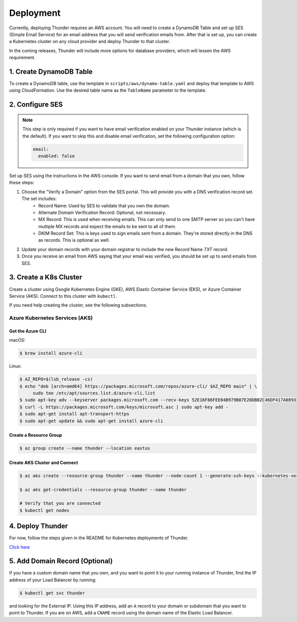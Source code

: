 .. title:: Deployment

.. _deployment:

##########
Deployment
##########

Currently, deploying Thunder requires an AWS account.
You will need to create a DynamoDB Table and set up SES (Simple Email Service) for an email address that you will send verification emails from.
After that is set up, you can create a Kubernetes cluster on any cloud provider and deploy Thunder to that cluster.

In the coming releases, Thunder will include more options for database providers, which will lessen the AWS requirement.

1. Create DynamoDB Table
========================

To create a DynamoDB table, use the template in ``scripts/aws/dynamo-table.yaml`` and deploy that template to AWS using CloudFormation.
Use the desired table name as the ``TableName`` parameter to the template.

2. Configure SES
================

.. note::

    This step is only required if you want to have email verification enabled on your Thunder instance (which is the default).
    If you want to skip this and disable email verification, set the following configuration option:

    .. code-block:: bash

        email:
          enabled: false

Set up SES using the instructions in the AWS console. If you want to send email from a domain that you own, follow these steps:

1. Choose the "Verify a Domain" option from the SES portal. This will provide you with a DNS verification record set. The set includes:
    - Record Name: Used by SES to validate that you own the domain.
    - Alternate Domain Verification Record: Optional, not necessary.
    - MX Record: This is used when receiving emails. This can only send to one SMTP server so you can't have multiple MX records and expect the emails to be sent to all of them.
    - DKIM Record Set: This is keys used to sign emails sent from a domain. They're stored directly in the DNS as records. This is optional as well.

2. Update your domain records with your domain registrar to include the new Record Name `TXT` record.

3. Once you receive an email from AWS saying that your email was verified, you should be set up to send emails from SES.

3. Create a K8s Cluster
=======================

Create a cluster using Google Kubernetes Engine (GKE), AWS Elastic Container Service (EKS), or Azure Container Service (AKS).
Connect to this cluster with ``kubectl``.

If you need help creating the cluster, see the following subsections.

Azure Kubernetes Services (AKS)
-------------------------------

Get the Azure CLI
^^^^^^^^^^^^^^^^^

macOS:

.. code-block:: bash

    $ brew install azure-cli

Linux:

.. code-block:: bash

    $ AZ_REPO=$(lsb_release -cs)
    $ echo "deb [arch=amd64] https://packages.microsoft.com/repos/azure-cli/ $AZ_REPO main" | \
         sudo tee /etc/apt/sources.list.d/azure-cli.list
    $ sudo apt-key adv --keyserver packages.microsoft.com --recv-keys 52E16F86FEE04B979B07E28DB02C46DF417A0893
    $ curl -L https://packages.microsoft.com/keys/microsoft.asc | sudo apt-key add -
    $ sudo apt-get install apt-transport-https
    $ sudo apt-get update && sudo apt-get install azure-cli


Create a Resource Group
^^^^^^^^^^^^^^^^^^^^^^^

.. code-block:: bash

    $ az group create --name thunder --location eastus


Create AKS Cluster and Connect
^^^^^^^^^^^^^^^^^^^^^^^^^^^^^^

.. code-block:: bash

    $ az aks create --resource-group thunder --name thunder --node-count 1 --generate-ssh-keys --kubernetes-version 1.8.10

    $ az aks get-credentials --resource-group thunder --name thunder

    # Verify that you are connected
    $ kubectl get nodes


4. Deploy Thunder
=================

For now, follow the steps given in the README for Kubernetes deployments of Thunder.

`Click here <https://github.com/RohanNagar/thunder#running-on-kubernetes>`_

5. Add Domain Record (Optional)
===============================

If you have a custom domain name that you own, and you want to point it to your running instance of Thunder, find the IP address of your Load Balancer by running:

.. code-block:: bash

    $ kubectl get svc thunder

and looking for the External IP. Using this IP address, add an ``A`` record to your domain or subdomain that you want to point to Thunder.
If you are on AWS, add a ``CNAME`` record using the domain name of the Elastic Load Balancer.